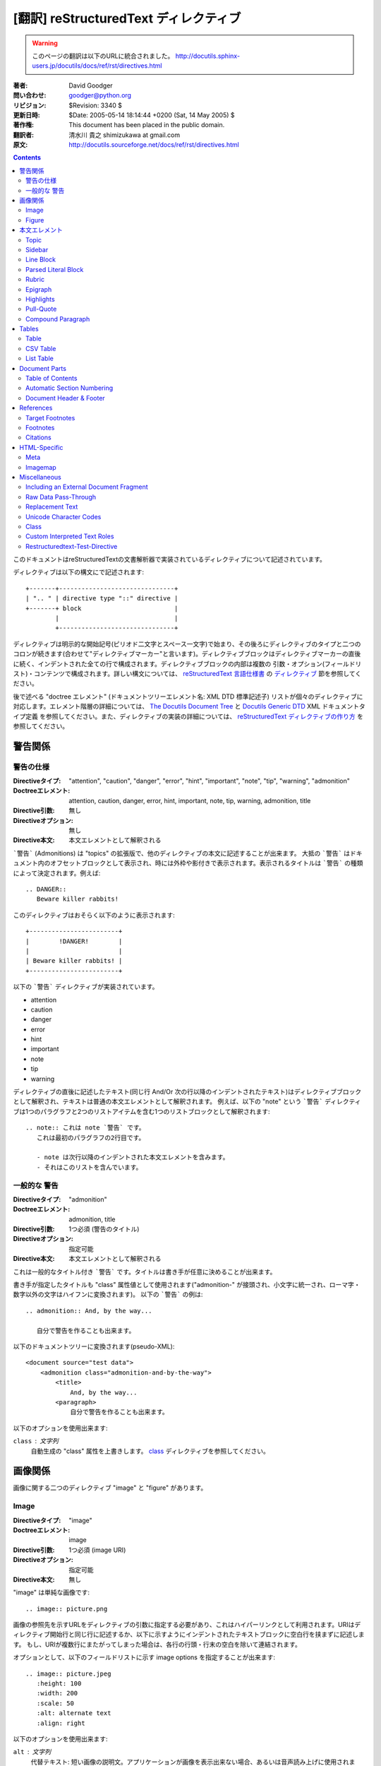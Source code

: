 =======================================
[翻訳] reStructuredText ディレクティブ
=======================================

.. warning::

   このページの翻訳は以下のURLに統合されました。
   http://docutils.sphinx-users.jp/docutils/docs/ref/rst/directives.html


:著者: David Goodger
:問い合わせ: goodger@python.org
:リビジョン: $Revision: 3340 $
:更新日時: $Date: 2005-05-14 18:14:44 +0200 (Sat, 14 May 2005) $
:著作権: This document has been placed in the public domain.
:翻訳者: 清水川 貴之 shimizukawa at gmail.com
:原文: http://docutils.sourceforge.net/docs/ref/rst/directives.html

.. contents::

このドキュメントはreStructuredTextの文書解析器で実装されているディレクティブについて記述されています。

ディレクティブは以下の構文にで記述されます::

    +-------+-------------------------------+
    | ".. " | directive type "::" directive |
    +-------+ block                         |
            |                               |
            +-------------------------------+

ディレクティブは明示的な開始記号(ピリオド二文字とスペース一文字)で始まり、その後ろにディレクティブのタイプと二つのコロンが続きます(合わせて"ディレクティブマーカー"と言います)。ディレクティブブロックはディレクティブマーカーの直後に続く、インデントされた全ての行で構成されます。ディレクティブブロックの内部は複数の 引数・オプション(フィールドリスト)・コンテンツで構成されます。詳しい構文については、 `reStructuredText 言語仕様書`_ の `ディレクティブ`_ 節を参照してください。

後で述べる "doctree エレメント" (ドキュメントツリーエレメント名: XML DTD 標準記述子) リストが個々のディレクティブに対応します。エレメント階層の詳細については、 `The Docutils Document Tree`_ と `Docutils Generic DTD`_ XML ドキュメントタイプ定義 を参照してください。また、ディレクティブの実装の詳細については、 `reStructuredText ディレクティブの作り方`_ を参照してください。

.. _`ディレクティブ`: restructuredtext.html#directives
.. _`reStructuredText 言語仕様書`: restructuredtext.html
.. _The Docutils Document Tree: ../doctree.html
.. _Docutils Generic DTD: ../docutils.dtd
.. _reStructuredText ディレクティブの作り方:
   ../../howto/rst-directives.html


----------
 警告関係
----------

.. _attention:
.. _caution:
.. _danger:
.. _error:
.. _hint:
.. _important:
.. _note:
.. _tip:
.. _warning:

警告の仕様
============

:Directiveタイプ: "attention", "caution", "danger", "error", "hint",
                  "important", "note", "tip", "warning", "admonition"
:Doctreeエレメント: attention, caution, danger, error, hint, important,
                   note, tip, warning, admonition, title
:Directive引数: 無し
:Directiveオプション: 無し
:Directive本文: 本文エレメントとして解釈される

```警告``` (Admonitions) は "topics" の拡張版で、他のディレクティブの本文に記述することが出来ます。
大抵の ```警告``` はドキュメント内のオフセットブロックとして表示され、時には外枠や影付きで表示されます。表示されるタイトルは ```警告``` の種類によって決定されます。例えば::

    .. DANGER::
       Beware killer rabbits!

このディレクティブはおそらく以下のように表示されます::

    +------------------------+
    |        !DANGER!        |
    |                        |
    | Beware killer rabbits! |
    +------------------------+

以下の ```警告``` ディレクティブが実装されています。

- attention
- caution
- danger
- error
- hint
- important
- note
- tip
- warning

ディレクティブの直後に記述したテキスト(同じ行 And/Or 次の行以降のインデントされたテキスト)はディレクティブブロックとして解釈され、テキストは普通の本文エレメントとして解釈されます。
例えば、以下の "note" という ```警告``` ディレクティブは1つのパラグラフと2つのリストアイテムを含む1つのリストブロックとして解釈されます::

    .. note:: これは note `警告` です。
       これは最初のパラグラフの2行目です。

       - note は次行以降のインデントされた本文エレメントを含みます。
       - それはこのリストを含んでいます。


.. _admonition:

一般的な 警告
==============

:Directiveタイプ: "admonition"
:Doctreeエレメント: admonition, title
:Directive引数: 1つ必須 (警告のタイトル)
:Directiveオプション: 指定可能
:Directive本文: 本文エレメントとして解釈される

これは一般的なタイトル付き ```警告``` です。タイトルは書き手が任意に決めることが出来ます。

書き手が指定したタイトルも "class" 属性値として使用されます("admonition-" が接頭され、小文字に統一され、ローマ字・数字以外の文字はハイフンに変換されます)。
以下の ```警告``` の例は::

    .. admonition:: And, by the way...

       自分で警告を作ることも出来ます。

以下のドキュメントツリーに変換されます(pseudo-XML)::

    <document source="test data">
        <admonition class="admonition-and-by-the-way">
            <title>
                And, by the way...
            <paragraph>
                自分で警告を作ることも出来ます。

以下のオプションを使用出来ます:

``class`` : 文字列
    自動生成の "class" 属性を上書きします。 class_ ディレクティブを参照してください。


----------
 画像関係
----------

画像に関する二つのディレクティブ "image" と "figure" があります。


Image
=======

:Directiveタイプ: "image"
:Doctreeエレメント: image
:Directive引数: 1つ必須 (image URI)
:Directiveオプション: 指定可能
:Directive本文: 無し

"image" は単純な画像です::

    .. image:: picture.png

画像の参照先を示すURLをディレクティブの引数に指定する必要があり、これはハイパーリンクとして利用されます。URIはディレクティブ開始行と同じ行に記述するか、以下に示すようにインデントされたテキストブロックに空白行を挟まずに記述します。
もし、URIが複数行にまたがってしまった場合は、各行の行頭・行末の空白を除いて連結されます。

オプションとして、以下のフィールドリストに示す _`image options` を指定することが出来ます::

    .. image:: picture.jpeg
       :height: 100
       :width: 200
       :scale: 50
       :alt: alternate text
       :align: right

以下のオプションを使用出来ます:

``alt`` : 文字列
    代替テキスト: 短い画像の説明文。アプリケーションが画像を表示出来ない場合、あるいは音声読み上げに使用されます。

``height`` : 数値
    画像の縦幅をピクセルで指定し、予約領域や画像の縦方向の拡大縮小に使用されます。"scale" オプションと組み合わせて使用することが出来ます。例えば、heightに200、scaleに50が指定された場合、高さ100で拡大縮小無しと評価されます。

``width`` : 数値
    画像の横幅をピクセルで指定し、予約領域や画像の横方向の拡大縮小に使用されます。
    前述の "height" や "scale" と組み合わせて使用することが出来ます。

``scale`` : 数値
    縦横同比率で拡大縮小したい場合、パーセント("%"は記述しない/出来ない)で指定します。 "100" はフルサイズを意味し、"scale" が指定されない場合と等価になります。

    もし、"height" や "width" が指定されていない場合、PIL [#PIL]_ は画像ファイルから幅や高さを取得して使用します。

``align`` : "top", "middle", "bottom", "left", "center", "right"
    画像の配置はHTMLの ``<img>`` タグの "align" 属性として評価されます。"top", "middle", "bottom" の3つは縦方向の配置位置を(テキストのベースラインからの相対位置で)コントロールします（これらは画像がインラインで使用される場合にのみ有効です）。
    "left", "center", "right" の3つは横方向の配置位置をコントロールします。この指定は画像をfloat指定にし、文字列を回り込みさせます。これらの指定はブラウザや表示するソフトウェアによって表示方法が異なります。

``target`` : 文字列 (URI あるいは 参照名)
    画像をハイパーリンクとしてクリック可能にします。オプションの引数にはURI(絶対パス/相対パス)か、アンダースコアを接尾した参照名 (例: ``name_``) を指定出来ます。

``class`` : 文字列
    image エレメントに "class" 属性を指定します。 class_ ディレクティブを参照してください。


Figure
=======

:Directiveタイプ: "figure"
:Doctreeエレメント: figure, image, caption, legend
:Directive引数: 1つ必須 (image URI)
:Directiveオプション: 指定可能
:Directive本文: キャプションと凡例(オプション)として解釈される

"figure" は `image options`_ を含む `Image`_ データで構成され、単一パラグラフのキャプションと凡例を含めることが出来ます::

    .. figure:: picture.png
       :scale: 50
       :alt: map to buried treasure

       これはキャプションです(シンプルなパラグラフ).

       凡例は任意の要素で構成され、キャプションの後に書くことが出来ます。
       この例の場合、凡例はこのパラグラフと以下のテーブルで構成されます:

       +-----------------------+-----------------------+
       | 記号                  | 説明                  |
       +=======================+=======================+
       | .. image:: tent.png   | キャンプ場            |
       +-----------------------+-----------------------+
       | .. image:: waves.png  | 湖                    |
       +-----------------------+-----------------------+
       | .. image:: peak.png   | 山                    |
       +-----------------------+-----------------------+

キャプションパラグラフや凡例の前には空行が必要です。キャプションを書かずに凡例を書く場合は、キャプションの代わりに空のコメント ("..") を書きます。

"figure" ディレクティブは "image" ディレクティブの全てのオプションをサポートしています(`image options`_ を参照)。さらに以下のオプションを指定することが出来ます:

``figwidth`` : 数値 または "image"
    figureの最大幅をピクセルで記述します。または "image" を記述することも出来、この場合画像の幅が利用されます( 要 PIL [#PIL]_)。もし画像ファイルが見つからなかったり、必要なソフトウェアが提供されていない場合、このオプションは無効になります。

    "figure" Doctree エレメントの "width" 属性をセットしてください。

    このオプションは含まれる画像の伸縮を行いません。その用途には "width"
    `Image`_ オプションを以下のように使用してください::

        +---------------------------+
        |        figure             |
        |                           |
        |<------ figwidth --------->|
        |                           |
        |  +---------------------+  |
        |  |     image           |  |
        |  |                     |  |
        |  |<--- width --------->|  |
        |  +---------------------+  |
        |                           |
        |figureのキャプションはこの |
        |幅で折り返します。         |
        +---------------------------+

``figclass`` : 文字列
    figureエレメントの "class" 属性を指定します。 class_ ディレクティブを参照してください。

``align`` : "left", "center", "right"
    横方向の配置位置をコントロールします。この指定は画像をfloat指定にし、文字列を回り込みさせます。これらの指定はブラウザや表示するソフトウェアによって表示方法が異なります。


.. [#PIL] `Python Imaging Library`_.

.. _Python Imaging Library: http://www.pythonware.com/products/pil/


----------------
 本文エレメント
----------------

Topic
=====

:Directiveタイプ: "topic"
:Doctreeエレメント: topic
:Directive引数: 1つ必須 (topicタイトル)
:Directiveオプション: 指定可能
:Directive本文: トピックの本文として解釈される

トピックはタイトル付きのBlock Quote、あるいはセルフコンテインドでサブセクションを持たないセクションに似ています。"topic"ディレクティブをドキュメントの回り込み設定から独立したものとして使えます。トピックはセクションのどこにでも記述することが出来ます。本文エレメントとトピックはネストしたトピックを持ちません。

このディレクティブの唯一の引数は、トピックのタイトルになります。タイトルと本文の間は必ず1行空けてください。インデントされた後続の行は全てトピックの本文となり、本文エレメントとして解釈されます。例::

    .. topic:: トピックのタイトル

        後続のインデントされた行はトピック
        の本文を意味し、本文エレメントとして
        解釈されます。

以下のオプションを使用出来ます:

``class`` : 文字列
    topicエレメントの "class" 属性を指定します。 class_ ディレクティブを参照してください。


Sidebar
=======

:Directiveタイプ: "sidebar"
:Doctreeエレメント: sidebar
:Directive引数: 1つ必須 (sidebarタイトル)
:Directiveオプション: 指定可能
:Directive本文: Interpreted as the sidebar body.

Sidebars are like miniature, parallel documents that occur inside
other documents, providing related or reference material.  A sidebar
is typically offset by a border and "floats" to the side of the page;
the document's main text may flow around it.  Sidebars can also be
likened to super-footnotes; their content is outside of the flow of
the document's main text.

Sidebars may occur anywhere a section or transition may occur.  Body
elements (including sidebars) may not contain nested sidebars.

The directive's sole argument is interpreted as the sidebar title,
which may be followed by a subtitle option (see below); the next line
must be blank.  All subsequent lines make up the sidebar body,
interpreted as body elements.  For example::

    .. sidebar:: Sidebar Title
       :subtitle: Optional Sidebar Subtitle

       Subsequent indented lines comprise
       the body of the sidebar, and are
       interpreted as body elements.

以下のオプションを使用出来ます:

``subtitle`` : 文字列
    The sidebar's subtitle.

``class`` : 文字列
    sidebarエレメントの "class" 属性を指定します。 class_ ディレクティブを参照してください。


Line Block
==========

.. admonition:: Deprecated

   The "line-block" directive is deprecated.  Use the `line block
   syntax`_ instead.

   .. _line block syntax: restructuredtext.html#line-blocks

:Directiveタイプ: "line-block"
:Doctreeエレメント: line_block
:Directive引数: 無し
:Directiveオプション: 指定可能
:Directive本文: Becomes the body of the line block.

The "line-block" directive constructs an element where line breaks and
initial indentation is significant and inline markup is supported.  It
is equivalent to a `parsed literal block`_ with different rendering:
typically in an ordinary serif typeface instead of a
typewriter/monospaced face, and not automatically indented.  (Have the
line-block directive begin a block quote to get an indented line
block.)  Line blocks are useful for address blocks and verse (poetry,
song lyrics), where the structure of lines is significant.  For
example, here's a classic::

    "To Ma Own Beloved Lassie: A Poem on her 17th Birthday", by
    Ewan McTeagle (for Lassie O'Shea):

        .. line-block::

            Lend us a couple of bob till Thursday.
            I'm absolutely skint.
            But I'm expecting a postal order and I can pay you back
                as soon as it comes.
            Love, Ewan.

以下のオプションを使用出来ます:

``class`` : 文字列
    line_blockエレメントの "class" 属性を指定します。 class_ ディレクティブを参照してください。


.. _parsed-literal:

Parsed Literal Block
====================

:Directiveタイプ: "parsed-literal"
:Doctreeエレメント: literal_block
:Directive引数: 無し
:Directiveオプション: 指定可能
:Directive本文: Becomes the body of the literal block.

Unlike an ordinary literal block, the "parsed-literal" directive
constructs a literal block where the text is parsed for inline markup.
It is equivalent to a `line block`_ with different rendering:
typically in a typewriter/monospaced typeface, like an ordinary
literal block.  Parsed literal blocks are useful for adding hyperlinks
to code examples.

However, care must be taken with the text, because inline markup is
recognized and there is no protection from parsing.  Backslash-escapes
may be necessary to prevent unintended parsing.  And because the
markup characters are removed by the parser, care must also be taken
with vertical alignment.  Parsed "ASCII art" is tricky, and extra
whitespace may be necessary.

For example, all the element names in this content model are links::

    .. parsed-literal::

       ( (title_, subtitle_?)?,
         decoration_?,
         (docinfo_, transition_?)?,
         `%structure.model;`_ )

以下のオプションを使用出来ます:

``class`` : 文字列
    literal_blockエレメントの "class" 属性を指定します。 class_ ディレクティブを参照してください。


Rubric
======

:Directiveタイプ: "rubric"
:Doctreeエレメント: rubric
:Directive引数: 1つ必須 (rubric text).
:Directiveオプション: 指定可能
:Directive本文: 無し

..

     rubric n. 1. a title, heading, or the like, in a manuscript,
     book, statute, etc., written or printed in red or otherwise
     distinguished from the rest of the text. ...

     -- Random House Webster's College Dictionary, 1991

The "rubric" directive inserts a "rubric" element into the document
tree.  A rubric is like an informal heading that doesn't correspond to
the document's structure.

以下のオプションを使用出来ます:

``class`` : 文字列
    rubricエレメントの "class" 属性を指定します。 class_ ディレクティブを参照してください。


Epigraph
========

:Directiveタイプ: "epigraph"
:Doctreeエレメント: block_quote
:Directive引数: 無し
:Directiveオプション: 無し
:Directive本文: Interpreted as the body of the block quote.

An epigraph is an apposite (suitable, apt, or pertinent) short
inscription, often a quotation or poem, at the beginning of a document
or section.

The "epigraph" directive produces an "epigraph"-class block quote.
For example, this input::

     .. epigraph::

        No matter where you go, there you are.

        -- Buckaroo Banzai

becomes this document tree fragment::

    <block_quote class="epigraph">
        <paragraph>
            No matter where you go, there you are.
        <attribution>
            Buckaroo Banzai


Highlights
==========

:Directiveタイプ: "highlights"
:Doctreeエレメント: block_quote
:Directive引数: 無し
:Directiveオプション: 無し
:Directive本文: Interpreted as the body of the block quote.

Highlights summarize the main points of a document or section, often
consisting of a list.

The "highlights" directive produces a "highlights"-class block quote.
See Epigraph_ above for an analogous example.


Pull-Quote
==========

:Directiveタイプ: "pull-quote"
:Doctreeエレメント: block_quote
:Directive引数: 無し
:Directiveオプション: 無し
:Directive本文: Interpreted as the body of the block quote.

A pull-quote is a small selection of text "pulled out and quoted",
typically in a larger typeface.  Pull-quotes are used to attract
attention, especially in long articles.

The "pull-quote" directive produces a "pull-quote"-class block quote.
See Epigraph_ above for an analogous example.


.. _compound:

Compound Paragraph
==================

:Directiveタイプ: "compound"
:Doctreeエレメント: compound
:Directive引数: 無し
:Directiveオプション: 指定可能
:Directive本文: Interpreted as body elements.

(New in Docutils 0.3.6)

The "compound" directive is used to create a compound paragraph, which
is a single logical paragraph containing multiple physical body
elements such as simple paragraphs, literal blocks, tables, lists,
etc., instead of directly containing text and inline elements.  For
example::

    .. compound::

       The 'rm' command is very dangerous.  If you are logged
       in as root and enter ::

           cd /
           rm -rf *

       you will erase the entire contents of your file system.

In the example above, a literal block is "embedded" within a sentence
that begins in one physical paragraph and ends in another.

.. note::

   The "compound" directive is *not* a generic block-level container
   like HTML's ``<div>`` element.  Do not use it only to group a
   sequence of elements, or you may get unexpected results.

   If you happen to need a generic block-level container, please
   describe your use-case in an email to
   docutils-users@lists.sourceforge.net.

Compound paragraphs are typically rendered as multiple distinct text
blocks, with the possibility of variations to emphasize their logical
unity:

* If paragraphs are rendered with a first-line indent, only the first
  physical paragraph of a compound paragraph should have that indent
  -- second and further physical paragraphs should omit the indents;
* vertical spacing between physical elements may be reduced;
* and so on.

以下のオプションを使用出来ます:

``class`` : 文字列
    compoundエレメントの "class" 属性を指定します。 class_ ディレクティブを参照してください。


--------
 Tables
--------

Formal tables need more structure than the reStructuredText syntax
supplies.  Tables may be given titles with the table_ directive.
Sometimes reStructuredText tables are inconvenient to write, or table
data in a standard format is readily available.  The csv-table_
directive supports CSV data.


Table
=====

:Directiveタイプ: "table"
:Doctreeエレメント: table
:Directive引数: 1, optional (tableタイトル)
:Directiveオプション: 指定可能
:Directive本文: A normal reStructuredText table.

(New in Docutils 0.3.1)

The "table" directive is used to create a titled table, to associate a
title with a table::

    .. table:: Truth table for "not"

       =====  =====
         A    not A
       =====  =====
       False  True
       True   False
       =====  =====

以下のオプションを使用出来ます:

``class`` : 文字列
    tableエレメントの "class" 属性を指定します。 class_ ディレクティブを参照してください。


.. _csv-table:

CSV Table
=========

:Directiveタイプ: "csv-table"
:Doctreeエレメント: table
:Directive引数: 1, optional (tableタイトル)
:Directiveオプション: 指定可能
:Directive本文: A CSV (comma-separated values) table.

.. WARNING::

   The "csv-table" directive's ":file:" and ":url:" options represent
   a potential security holes.  They can be disabled with the
   "file_insertion_enabled_" runtime setting.

.. Note::

   The "csv-table" directive requires the ``csv.py`` module of the
   Python standard library, which was added in Python 2.3.  It will
   not work with earlier versions of Python.  Using the "csv-table"
   directive in a document will make the document **incompatible**
   with systems using Python 2.1 or 2.2.

(New in Docutils 0.3.4)

The "csv-table" directive is used to create a table from CSV
(comma-separated values) data.  CSV is a common data format generated
by spreadsheet applications and commercial databases.  The data may be
internal (an integral part of the document) or external (a separate
file).

Example::

    .. csv-table:: Frozen Delights!
       :header: "Treat", "Quantity", "Description"
       :widths: 15, 10, 30

       "Albatross", 2.99, "On a stick!"
       "Crunchy Frog", 1.49, "If we took the bones out, it wouldn't be
       crunchy, now would it?"
       "Gannet Ripple", 1.99, "On a stick!"

Block markup and inline markup within cells is supported.  Line ends
are recognized within cells.

Working limitations:

* Whitespace delimiters are supported only for external CSV files.

* There is no support for checking that the number of columns in each
  row is the same.  However, this directive supports CSV generators
  that do not insert "empty" entries at the end of short rows, by
  automatically adding empty entries.

  .. Add "strict" option to verify input?

* Due to limitations of the CSV parser, this directive is not Unicode
  compatible.  It may also have problems with ASCII NUL characters.
  Accordingly, CSV tables should be ASCII-printable safe.

  .. Test with Unicode; see if that's really so.  "encoding" option?

以下のオプションを使用出来ます:

``class`` : 文字列
    tableエレメントの "class" 属性を指定します。 class_ ディレクティブを参照してください。

``widths`` : 数値 [, integer...]
    A comma- or space-separated list of relative column widths.  The
    default is equal-width columns (100%/#columns).

``header-rows`` : 数値
    The number of rows of CSV data to use in the table header.
    Defaults to 0.

``stub-columns`` : 数値
    The number of table columns to use as stubs (row titles, on the
    left).  Defaults to 0.

``header`` : CSV data
    Supplemental data for the table header, added independently of and
    before any ``header-rows`` from the main CSV data.  Must use the
    same CSV format as the main CSV data.

``file`` : string (newlines removed)
    The local filesystem path to a CSV data file.

``url`` : string (whitespace removed)
    An Internet URL reference to a CSV data file.

``encoding`` : name of text encoding
    The text encoding of the external CSV data (file or URL).
    Defaults to the document's encoding (if specified).

``delim`` : char | "tab" | "space"
    A one-character string used to separate fields.  Defaults to ``,``
    (comma).  May be specified as a Unicode code point; see the
    unicode_ directive for syntax details.

``quote`` : char
    A one-character string used to quote elements containing the
    delimiter or which start with the quote character.  Defaults to
    ``"`` (quote).  May be specified as a Unicode code point; see the
    unicode_ directive for syntax details.

``keepspace`` : flag
    Treat whitespace immediately following the delimiter as
    significant.  The default is to ignore such whitespace.

``escape`` : char
    A one-character string used to escape the delimiter or quote
    characters.  May be specified as a Unicode code point; see the
    unicode_ directive for syntax details.  Used when the delimiter is
    used in an unquoted field, or when quote characters are used
    within a field.  The default is to double-up the character,
    e.g. "He said, ""Hi!"""

    .. Add another possible value, "double", to explicitly indicate
       the default case?


List Table
==========

:Directiveタイプ: "list-table"
:Doctreeエレメント: table
:Directive引数: 1, optional (tableタイトル)
:Directiveオプション: 指定可能
:Directive本文: A uniform two-level bullet list.

(New in Docutils 0.3.8.  This is an initial implementation; `further
ideas`__ may be implemented in the future.)

__ http://docutils.sf.net/docs/dev/rst/alternatives.html#list-driven-tables

The "list-table" directive is used to create a table from data in a
uniform two-level bullet list.  "Uniform" means that each sublist
(second-level list) must contain the same number of list items.

Example::

    .. list-table:: Frozen Delights!
       :widths: 15 10 30
       :header-rows: 1

       * - Treat
         - Quantity
         - Description
       * - Albatross
         - 2.99
         - On a stick!
       * - Crunchy Frog
         - 1.49
         - If we took the bones out, it wouldn't be
           crunchy, now would it?
       * - Gannet Ripple
         - 1.99
         - On a stick!

以下のオプションを使用出来ます:

``class`` : 文字列
    tableエレメントの "class" 属性を指定します。 class_ ディレクティブを参照してください。

``widths`` : 数値 [integer...]
    A comma- or space-separated list of relative column widths.  The
    default is equal-width columns (100%/#columns).

``header-rows`` : 数値
    The number of rows of list data to use in the table header.
    Defaults to 0.

``stub-columns`` : 数値
    The number of table columns to use as stubs (row titles, on the
    left).  Defaults to 0.


----------------
 Document Parts
----------------

Table of Contents
=================

:Directiveタイプ: "contents"
:Doctreeエレメント: pending, topic
:Directive引数: One, optional: title.
:Directiveオプション: 指定可能
:Directive本文: 無し

The "contents" directive generates a table of contents (TOC) in a
topic_.  Topics, and therefore tables of contents, may occur anywhere
a section or transition may occur.  Body elements and topics may not
contain tables of contents.

Here's the directive in its simplest form::

    .. contents::

Language-dependent boilerplate text will be used for the title.  The
English default title text is "Contents".

An explicit title may be specified::

    .. contents:: Table of Contents

The title may span lines, although it is not recommended::

    .. contents:: Here's a very long Table of
       Contents title

Options may be specified for the directive, using a field list::

    .. contents:: Table of Contents
       :depth: 2

If the default title is to be used, the options field list may begin
on the same line as the directive marker::

    .. contents:: :depth: 2

以下のオプションを使用出来ます:

``depth`` : 数値
    The number of section levels that are collected in the table of
    contents.  The default is unlimited depth.

``local`` : flag (empty)
    Generate a local table of contents.  Entries will only include
    subsections of the section in which the directive is given.  If no
    explicit title is given, the table of contents will not be titled.

``backlinks`` : "entry" or "top" or "none"
    Generate links from section headers back to the table of contents
    entries, the table of contents itself, or generate no backlinks.

``class`` : 文字列
    topicエレメントの "class" 属性を指定します。 class_ ディレクティブを参照してください。


.. _sectnum:
.. _section-autonumbering:

Automatic Section Numbering
===========================

:Directiveタイプ: "sectnum" or "section-autonumbering" (synonyms)
:Doctreeエレメント: pending, generated
:Directive引数: 無し
:Directiveオプション: 指定可能
:Directive本文: 無し

The "sectnum" (or "section-autonumbering") directive automatically
numbers sections and subsections in a document.  Section numbers are
of the "multiple enumeration" form, where each level has a number,
separated by periods.  For example, the title of section 1, subsection
2, subsubsection 3 would have "1.2.3" prefixed.

The "sectnum" directive does its work in two passes: the initial parse
and a transform.  During the initial parse, a "pending" element is
generated which acts as a placeholder, storing any options internally.
At a later stage in the processing, the "pending" element triggers a
transform, which adds section numbers to titles.  Section numbers are
enclosed in a "generated" element, and titles have their "auto"
attribute set to "1".

以下のオプションを使用出来ます:

``depth`` : 数値
    The number of section levels that are numbered by this directive.
    The default is unlimited depth.

``prefix`` : string
    An arbitrary string that is prefixed to the automatically
    generated section numbers.  It may be something like "3.2.", which
    will produce "3.2.1", "3.2.2", "3.2.2.1", and so on.  Note that
    any separating punctuation (in the example, a period, ".") must be
    explicitly provided.  The default is no prefix.

``suffix`` : string
    An arbitrary string that is appended to the automatically
    generated section numbers.  The default is no suffix.

``start`` : 数値
    The value that will be used for the first section number.
    Combined with ``prefix``, this may be used to force the right
    numbering for a document split over several source files.  The
    default is 1.


.. _header:
.. _footer:

Document Header & Footer
========================

:Directive タイプs: "header" and "footer"
:Doctreeエレメント: decoration, header, footer
:Directive引数: 無し
:Directiveオプション: 無し
:Directive本文: Interpreted as body elements.

(New in Docutils 0.3.8)

The "header" and "footer" directives create document decorations,
useful for page navigation, notes, time/datestamp, etc.  For example::

    .. header:: This space for rent.

This will add a paragraph to the document header, which will appear at
the top of the generated web page or at the top of every printed page.

These directives may be used multiple times, cumulatively.  There is
currently support for only one header and footer.

.. note::

   While it is possible to use the "header" and "footer" directives to
   create navigational elements for web pages, you should be aware
   that Docutils is meant to be used for *document* processing, and
   that a navigation bar is not typically part of a document.

   Thus, you may soon find Docutils' abilities to be insufficient for
   these purposes.  At that time, you should consider using a
   templating system (like ht2html_) rather than the "header" and
   "footer" directives.

   .. _ht2html: http://ht2html.sourceforge.net/

In addition to the use of these directives to populate header and
footer content, content may also be added automatically by the
processing system.  For example, if certain runtime settings are
enabled, the document footer is populated with processing information
such as a datestamp, a link to `the Docutils website`_, etc.

.. _the Docutils website: http://docutils.sourceforge.net


------------
 References
------------

.. _target-notes:

Target Footnotes
================

:Directiveタイプ: "target-notes"
:Doctreeエレメント: pending, footnote, footnote_reference
:Directive引数: 無し
:Directiveオプション: 無し
:Directive本文: 無し

The "target-notes" directive creates a footnote for each external
target in the text, and corresponding footnote references after each
reference.  For every explicit target (of the form, ``.. _target name:
URL``) in the text, a footnote will be generated containing the
visible URL as content.


Footnotes
=========

**NOT IMPLEMENTED YET**

:Directiveタイプ: "footnotes"
:Doctreeエレメント: pending, topic
:Directive引数: None?
:Directiveオプション: Possible?
:Directive本文: 無し

@@@


Citations
=========

**NOT IMPLEMENTED YET**

:Directiveタイプ: "citations"
:Doctreeエレメント: pending, topic
:Directive引数: None?
:Directiveオプション: Possible?
:Directive本文: 無し

@@@


---------------
 HTML-Specific
---------------

Meta
====

:Directiveタイプ: "meta"
:Doctreeエレメント: meta (non-standard)
:Directive引数: 無し
:Directiveオプション: 無し
:Directive本文: Must contain a flat field list.

The "meta" directive is used to specify HTML metadata stored in HTML
META tags.  "Metadata" is data about data, in this case data about web
pages.  Metadata is used to describe and classify web pages in the
World Wide Web, in a form that is easy for search engines to extract
and collate.

Within the directive block, a flat field list provides the syntax for
metadata.  The field name becomes the contents of the "name" attribute
of the META tag, and the field body (interpreted as a single string
without inline markup) becomes the contents of the "content"
attribute.  For example::

    .. meta::
       :description: The reStructuredText plaintext markup language
       :keywords: plaintext, markup language

This would be converted to the following HTML::

    <meta name="description"
        content="The reStructuredText plaintext markup language">
    <meta name="keywords" content="plaintext, markup language">


Support for other META attributes ("http-equiv", "scheme", "lang",
"dir") are provided through field arguments, which must be of the form
"attr=value"::

    .. meta::
       :description lang=en: An amusing story
       :description lang=fr: Un histoire amusant

And their HTML equivalents::

    <meta name="description" lang="en" content="An amusing story">
    <meta name="description" lang="fr" content="Un histoire amusant">

Some META tags use an "http-equiv" attribute instead of the "name"
attribute.  To specify "http-equiv" META tags, simply omit the name::

    .. meta::
       :http-equiv=Content-Type: 文字列/html; charset=UTF-8

HTML equivalent::

    <meta http-equiv="Content-Type"
         content="text/html; charset=UTF-8">


Imagemap
========

**NOT IMPLEMENTED YET**

Non-standard element: imagemap.


---------------
 Miscellaneous
---------------

.. _include:

Including an External Document Fragment
=======================================

:Directiveタイプ: "include"
:Doctreeエレメント: depend on data being included
:Directive引数: 1つ必須.
:Directiveオプション: 指定可能
:Directive本文: 無し

.. WARNING::

   The "include" directive represents a potential security hole.  It
   can be disabled with the "file_insertion_enabled_" runtime setting.

   .. _file_insertion_enabled: ../../user/config.html#file-insertion-enabled

The "include" directive reads a reStructuredText-formatted text file
and parses it in the current document's context at the point of the
directive.  The directive argument is the path to the file to be
included, relative to the document containing the directive.  For
example::

    This first example will be parsed at the document level, and can
    thus contain any construct, including section headers.

    .. include:: inclusion.txt

    Back in the main document.

        This second example will be parsed in a block quote context.
        Therefore it may only contain body elements.  It may not
        contain section headers.

        .. include:: inclusion.txt

If an included document fragment contains section structure, the title
adornments must match those of the master document.

The text encoding of the master input source is used for included
files.

以下のオプションを使用出来ます:

``literal`` : flag (empty)
    The entire included text is inserted into the document as a single
    literal block (useful for program listings).

``encoding`` : name of text encoding
    The text encoding of the external data file.  Defaults to the
    document's encoding (if specified).


.. _raw:

Raw Data Pass-Through
=====================

:Directiveタイプ: "raw"
:Doctreeエレメント: raw
:Directive引数: One or more, required (output format types).
:Directiveオプション: 指定可能
:Directive本文: Stored verbatim, uninterpreted.  None (empty) if a
                    "file" or "url" option given.

.. WARNING::

   The "raw" directive represents a potential security hole.  It can
   be disabled with the "raw_enabled_" or "file_insertion_enabled_"
   runtime settings.

   .. _raw_enabled: ../../user/config.html#raw-enabled

.. Caution::

   The "raw" directive is a stop-gap measure allowing the author to
   bypass reStructuredText's markup.  It is a "power-user" feature
   that should not be overused or abused.  The use of "raw" ties
   documents to specific output formats and makes them less portable.

   If you often need to use the "raw" directive or a "raw"-derived
   interpreted text role, that is a sign either of overuse/abuse or
   that functionality may be missing from reStructuredText.  Please
   describe your situation in email to
   docutils-users@lists.sourceforge.net.

The "raw" directive indicates non-reStructuredText data that is to be
passed untouched to the Writer.  The names of the output formats are
given in the Directive 引数.  The interpretation of the raw data
is up to the Writer.  A Writer may ignore any raw output not matching
its format.

For example, the following input would be passed untouched by an HTML
Writer::

    .. raw:: html

       <hr width=50 size=10>

A LaTeX Writer could insert the following raw content into its
output stream::

    .. raw:: latex

       \setlength{\parindent}{0pt}

Raw data can also be read from an external file, specified in a
directive option.  In this case, the content block must be empty.  For
example::

    .. raw:: html
       :file: inclusion.html

以下のオプションを使用出来ます:

``file`` : string (newlines removed)
    The local filesystem path of a raw data file to be included.

``url`` : string (whitespace removed)
    An Internet URL reference to a raw data file to be included.

``encoding`` : name of text encoding
    The text encoding of the external raw data (file or URL).
    Defaults to the document's encoding (if specified).

.. _replace:

Replacement Text
================

:Directiveタイプ: "replace"
:Doctreeエレメント: 文字列 & inline elements
:Directive引数: 無し
:Directiveオプション: 無し
:Directive本文: A single paragraph; may contain inline markup.

The "replace" directive is used to indicate replacement text for a
substitution reference.  It may be used within substitution
definitions only.  For example, this directive can be used to expand
abbreviations::

    .. |reST| replace:: reStructuredText

    Yes, |reST| is a long word, so I can't blame anyone for wanting to
    abbreviate it.

As reStructuredText doesn't support nested inline markup, the only way
to create a reference with styled text is to use substitutions with
the "replace" directive::

    I recommend you try |Python|_.

    .. |Python| replace:: Python, *the* best language around
    .. _Python: http://www.python.org/


.. _unicode:

Unicode Character Codes
=======================

:Directiveタイプ: "unicode"
:Doctreeエレメント: 文字列
:Directive引数: One or more, required (Unicode character codes,
                      optional text, and comments).
:Directiveオプション: 指定可能
:Directive本文: 無し

The "unicode" directive converts Unicode character codes (numerical
values) to characters, and may be used in substitution definitions
only.

The arguments, separated by spaces, can be:

* **character codes** as

  - decimal numbers or

  - hexadecimal numbers, prefixed by ``0x``, ``x``, ``\x``, ``U+``,
    ``u``, or ``\u`` or as XML-style hexadecimal character entities,
    e.g. ``&#x1a2b;``

* **text**, which is used as-is.

Text following " .. " is a comment and is ignored.  The spaces between
the arguments are ignored and thus do not appear in the output.
Hexadecimal codes are case-insensitive.

For example, the following text::

    Copyright |copy| 2003, |BogusMegaCorp (TM)| |---|
    all rights reserved.

    .. |copy| unicode:: 0xA9 .. copyright sign
    .. |BogusMegaCorp (TM)| unicode:: BogusMegaCorp U+2122
       .. with trademark sign
    .. |---| unicode:: U+02014 .. em dash
       :trim:

results in:

    Copyright |copy| 2003, |BogusMegaCorp (TM)| |---|
    all rights reserved.

    .. |copy| unicode:: 0xA9 .. copyright sign
    .. |BogusMegaCorp (TM)| unicode:: BogusMegaCorp U+2122
       .. with trademark sign
    .. |---| unicode:: U+02014 .. em dash
       :trim:

以下のオプションを使用出来ます:

``ltrim`` : flag
    Whitespace to the left of the substitution reference is removed.

``rtrim`` : flag
    Whitespace to the right of the substitution reference is removed.

``trim`` : flag
    Equivalent to ``ltrim`` plus ``rtrim``; whitespace on both sides
    of the substitution reference is removed.



Class
=====

:Directiveタイプ: "class"
:Doctreeエレメント: pending
:Directive引数: One or more, required (class names / attribute
                      values).
:Directiveオプション: 無し
:Directive本文: 無し

The "class" directive sets a "class" attribute value on the first
immediately following non-comment element [#]_.  For details of the
"class" attribute, see `its entry`__ in `The Docutils Document Tree`_.
The directive argument consists of one or more space-separated class
names, which are converted to lowercase and all non-alphanumeric
characters are converted to hyphens.  (For the rationale, see below.)

__ ../doctree.html#class

Examples::

    .. class:: special

    This is a "special" paragraph.

    .. class:: exceptional remarkable

    An Exceptional Section
    ======================

    This is an ordinary paragraph.

The text above is parsed and transformed into this doctree fragment::

    <paragraph class="special">
        This is a "special" paragraph.
    <section class="exceptional remarkable">
        <title>
            An Exceptional Section
        <paragraph>
            This is an ordinary paragraph.

.. [#] To set a "class" attribute value on a block quote, the "class"
   directive must be followed by an empty comment::

       .. class:: highlights
       ..

           Block quote text.

   The directive doesn't allow content, therefore an empty comment is
   required to terminate the directive.  Without the empty comment,
   the block quote text would be interpreted as the "class"
   directive's content, and the parser would complain.

.. topic:: Rationale for Class Attribute Value Conversion

    Docutils identifiers are converted to conform to the regular
    expression ``[a-z](-?[a-z0-9]+)*``.  For CSS compatibility,
    identifiers (the "class" and "id" attributes) should have no
    underscores, colons, or periods.  Hyphens may be used.

    - The `HTML 4.01 spec`_ defines identifiers based on SGML tokens:

          ID and NAME tokens must begin with a letter ([A-Za-z]) and
          may be followed by any number of letters, digits ([0-9]),
          hyphens ("-"), underscores ("_"), colons (":"), and periods
          (".").

    - However the `CSS1 spec`_ defines identifiers based on the "name"
      token, a tighter interpretation ("flex" tokenizer notation
      below; "latin1" and "escape" 8-bit characters have been replaced
      with entities)::

          unicode     \\[0-9a-f]{1,4}
          latin1      [&iexcl;-&yuml;]
          escape      {unicode}|\\[ -~&iexcl;-&yuml;]
          nmchar      [-a-z0-9]|{latin1}|{escape}
          name        {nmchar}+

    The CSS1 "nmchar" rule does not include underscores ("_"), colons
    (":"), or periods ("."), therefore "class" and "id" attributes
    should not contain these characters.  They should be replaced with
    hyphens ("-").  Combined with HTML's requirements (the first
    character must be a letter; no "unicode", "latin1", or "escape"
    characters), this results in the ``[a-z](-?[a-z0-9]+)*`` pattern.

    .. _HTML 4.01 spec: http://www.w3.org/TR/html401
    .. _CSS1 spec: http://www.w3.org/TR/REC-CSS1



.. _role:

Custom Interpreted Text Roles
=============================

:Directiveタイプ: "role"
:Doctreeエレメント: None; affects subsequent parsing.
:Directive引数: Two; one required (new role name), one optional
                      (base role name, in parentheses).
:Directiveオプション: Possible (depends on base role).
:Directive本文: depends on base role.

(New in Docutils 0.3.2)

The "role" directive dynamically creates a custom interpreted text
role and registers it with the parser.  This means that after
declaring a role like this::

    .. role:: custom

the document may use the new "custom" role::

    An example of using :custom:`interpreted text`

This will be parsed into the following document tree fragment::

    <paragraph>
        An example of using
        <inline class="custom">
            interpreted text

The role must be declared in a document before it can be used.

The new role may be based on an existing role, specified as a second
argument in parentheses (whitespace optional)::

    .. role:: custom(emphasis)

    :custom:`text`

The parsed result is as follows::

    <paragraph>
        <emphasis class="custom">
            text

If no base role is explicitly specified, a generic custom role is
automatically used.  Subsequent interpreted text will produce an
"inline" element with a "class" attribute, as in the first example
above.

With most roles, the ":class:" option can be used to set a "class"
attribute that is different from the role name.  For example::

    .. role:: custom
       :class: special

    :custom:`interpreted text`

This is the parsed result::

    <paragraph>
        <inline class="special">
            interpreted text

.. _role class:

The following option is recognized by the "role" directive for most
base roles:

``class`` : 文字列
    Set a "class" attribute value on the element produced (``inline``,
    or element associated with a base class) when the custom
    interpreted text role is used.  If no Directive オプション are
    specified, a "class" option with the directive argument (role
    name) as the value is implied.  See the class_ directive above.

Specific roles may support other options and/or Directive 本文.
See the `reStructuredText Interpreted Text Roles`_ document for
details.

.. _reStructuredText Interpreted Text Roles: roles.html

Restructuredtext-Test-Directive
===============================

:Directiveタイプ: "restructuredtext-test-directive"
:Doctreeエレメント: system_warning
:Directive引数: 無し
:Directiveオプション: 無し
:Directive本文: Interpreted as a literal block.

This directive is provided for test purposes only.  (Nobody is
expected to type in a name *that* long!)  It is converted into a
level-1 (info) system message showing the directive data, possibly
followed by a literal block containing the rest of the directive
block.


..
   Local Variables:
   mode: indented-text
   indent-tabs-mode: nil
   sentence-end-double-space: t
   fill-column: 70
   End:

